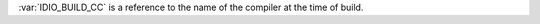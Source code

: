 :var:`IDIO_BUILD_CC` is a reference to the name of the compiler at the
time of build.

.. seealso:: :ref:`IDIO_BUILD_CC_PATH <IDIO_BUILD_CC_PATH>` and
             :ref:`IDIO_BUILD_CC_VERSION <IDIO_BUILD_CC_VERSION>`
